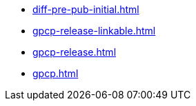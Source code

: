 * https://commoncriteria.github.io/gpcp/bobs-builder/diff-pre-pub-initial.html[diff-pre-pub-initial.html]
* https://commoncriteria.github.io/gpcp/bobs-builder/gpcp-release-linkable.html[gpcp-release-linkable.html]
* https://commoncriteria.github.io/gpcp/bobs-builder/gpcp-release.html[gpcp-release.html]
* https://commoncriteria.github.io/gpcp/bobs-builder/gpcp.html[gpcp.html]
